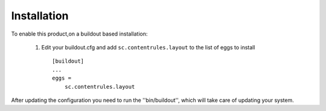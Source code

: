 Installation
------------

To enable this product,on a buildout based installation:

    1. Edit your buildout.cfg and add ``sc.contentrules.layout``
       to the list of eggs to install ::

        [buildout]
        ...
        eggs =
            sc.contentrules.layout

After updating the configuration you need to run the ''bin/buildout'',
which will take care of updating your system.

